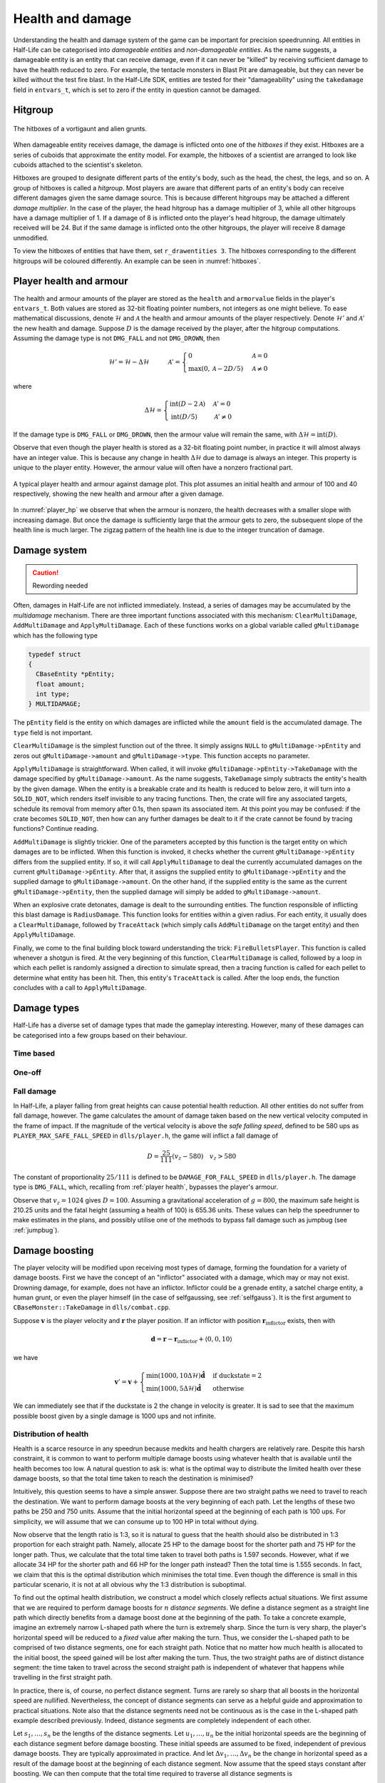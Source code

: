 .. _health and damage:

Health and damage
=================

Understanding the health and damage system of the game can be important for precision speedrunning. All entities in Half-Life can be categorised into *damageable entities* and *non-damageable entities*. As the name suggests, a damageable entity is an entity that can receive damage, even if it can never be "killed" by receiving sufficient damage to have the health reduced to zero. For example, the tentacle monsters in Blast Pit are damageable, but they can never be killed without the test fire blast. In the Half-Life SDK, entities are tested for their "damageability" using the ``takedamage`` field in ``entvars_t``, which is set to zero if the entity in question cannot be damaged.

.. _hitgroup:

Hitgroup
--------

.. figure:: static/hitboxes-2.jpg
   :name: hitboxes
   :scale: 50%
   :align: center
   
   The hitboxes of a vortigaunt and alien grunts.

When damageable entity receives damage, the damage is inflicted onto one of the *hitboxes* if they exist. Hitboxes are a series of cuboids that approximate the entity model. For example, the hitboxes of a scientist are arranged to look like cuboids attached to the scientist's skeleton.

Hitboxes are grouped to designate different parts of the entity's body, such as the head, the chest, the legs, and so on. A group of hitboxes is called a *hitgroup*. Most players are aware that different parts of an entity's body can receive different damages given the same damage source. This is because different hitgroups may be attached a different *damage multiplier*. In the case of the player, the head hitgroup has a damage multiplier of 3, while all other hitgroups have a damage multiplier of 1. If a damage of 8 is inflicted onto the player's head hitgroup, the damage ultimately received will be 24. But if the same damage is inflicted onto the other hitgroups, the player will receive 8 damage unmodified.

To view the hitboxes of entities that have them, set ``r_drawentities 3``. The hitboxes corresponding to the different hitgroups will be coloured differently. An example can be seen in :numref:`hitboxes`.

.. _player health:

Player health and armour
------------------------

The health and armour amounts of the player are stored as the ``health`` and ``armorvalue`` fields in the player's ``entvars_t``. Both values are stored as 32-bit floating pointer numbers, not integers as one might believe. To ease mathematical discussions, denote :math:`\mathcal{H}` and :math:`\mathcal{A}` the health and armour amounts of the player respectively. Denote :math:`\mathcal{H}'` and :math:`\mathcal{A}'` the new health and damage. Suppose :math:`D` is the damage received by the player, after the hitgroup computations. Assuming the damage type is not ``DMG_FALL`` and not ``DMG_DROWN``, then

.. math:: \mathcal{H}' = \mathcal{H} - \Delta\mathcal{H}
          \quad\quad\quad
          \mathcal{A}' =
          \begin{cases}
          0 & \mathcal{A} = 0 \\
          \max(0, \mathcal{A} - 2D/5) & \mathcal{A} \ne 0
          \end{cases}

where

.. math:: \Delta\mathcal{H} =
          \begin{cases}
          \operatorname{int}(D - 2\mathcal{A}) & \mathcal{A}' = 0 \\
          \operatorname{int}(D/5) & \mathcal{A}' \ne 0
          \end{cases}

If the damage type is ``DMG_FALL`` or ``DMG_DROWN``, then the armour value will remain the same, with :math:`\Delta\mathcal{H} = \operatorname{int}(D)`.

Observe that even though the player health is stored as a 32-bit floating point number, in practice it will almost always have an integer value. This is because any change in health :math:`\Delta\mathcal{H}` due to damage is always an integer. This property is unique to the player entity. However, the armour value will often have a nonzero fractional part.

.. figure:: static/player_hp.png
   :name: player_hp
   :scale: 40%
   :align: center
   
   A typical player health and armour against damage plot. This plot assumes an initial health and armour of 100 and 40 respectively, showing the new health and armour after a given damage.

In :numref:`player_hp` we observe that when the armour is nonzero, the health decreases with a smaller slope with increasing damage. But once the damage is sufficiently large that the armour gets to zero, the subsequent slope of the health line is much larger. The zigzag pattern of the health line is due to the integer truncation of damage.

Damage system
-------------

.. caution:: Rewording needed

Often, damages in Half-Life are not inflicted immediately.  Instead, a series
of damages may be accumulated by the *multidamage* mechanism.  There are three
important functions associated with this mechanism: ``ClearMultiDamage``,
``AddMultiDamage`` and ``ApplyMultiDamage``.  Each of these functions works on
a global variable called ``gMultiDamage`` which has the following type

.. code-block:: cpp

   typedef struct
   {
     CBaseEntity *pEntity;
     float amount;
     int type;
   } MULTIDAMAGE;

The ``pEntity`` field is the entity on which damages are inflicted while the
``amount`` field is the accumulated damage.  The ``type`` field is not
important.

``ClearMultiDamage`` is the simplest function out of the three.  It simply
assigns ``NULL`` to ``gMultiDamage->pEntity`` and zeros out
``gMultiDamage->amount`` and ``gMultiDamage->type``.  This function accepts no
parameter.

``ApplyMultiDamage`` is straightforward.  When called, it will invoke
``gMultiDamage->pEntity->TakeDamage`` with the damage specified by
``gMultiDamage->amount``.  As the name suggests, ``TakeDamage`` simply
subtracts the entity's health by the given damage.  When the entity is a
breakable crate and its health is reduced to below zero, it will turn into a
``SOLID_NOT``, which renders itself invisible to any tracing functions.  Then,
the crate will fire any associated targets, schedule its removal from memory
after 0.1s, then spawn its associated item.  At this point you may be confused:
if the crate becomes ``SOLID_NOT``, then how can any further damages be dealt
to it if the crate cannot be found by tracing functions?  Continue reading.

``AddMultiDamage`` is slightly trickier.  One of the parameters accepted by
this function is the target entity on which damages are to be inflicted.  When
this function is invoked, it checks whether the current
``gMultiDamage->pEntity`` differs from the supplied entity.  If so, it will
call ``ApplyMultiDamage`` to deal the currently accumulated damages on the
current ``gMultiDamage->pEntity``.  After that, it assigns the supplied entity
to ``gMultiDamage->pEntity`` and the supplied damage to
``gMultiDamage->amount``.  On the other hand, if the supplied entity is the
same as the current ``gMultiDamage->pEntity``, then the supplied damage will
simply be added to ``gMultiDamage->amount``.

When an explosive crate detonates, damage is dealt to the surrounding entities.
The function responsible of inflicting this blast damage is ``RadiusDamage``.
This function looks for entities within a given radius.  For each entity, it
usually does a ``ClearMultiDamage``, followed by ``TraceAttack`` (which simply
calls ``AddMultiDamage`` on the target entity) and then ``ApplyMultiDamage``.

Finally, we come to the final building block toward understanding the trick:
``FireBulletsPlayer``.  This function is called whenever a shotgun is fired.
At the very beginning of this function, ``ClearMultiDamage`` is called,
followed by a loop in which each pellet is randomly assigned a direction to
simulate spread, then a tracing function is called for each pellet to determine
what entity has been hit.  Then, this entity's ``TraceAttack`` is called.
After the loop ends, the function concludes with a call to
``ApplyMultiDamage``.

Damage types
------------

Half-Life has a diverse set of damage types that made the gameplay interesting. However, many of these damages can be categorised into a few groups based on their behaviour.

Time based
~~~~~~~~~~

One-off
~~~~~~~

Fall damage
~~~~~~~~~~~

In Half-Life, a player falling from great heights can cause potential health reduction. All other entities do not suffer from fall damage, however. The game calculates the amount of damage taken based on the new vertical velocity computed in the frame of impact. If the magnitude of the vertical velocity is above the *safe falling speed*, defined to be 580 ups as ``PLAYER_MAX_SAFE_FALL_SPEED`` in ``dlls/player.h``, the game will inflict a fall damage of

.. math:: D = \frac{25}{111} (v_z - 580) \quad v_z > 580

The constant of proportionality :math:`25/111` is defined to be ``DAMAGE_FOR_FALL_SPEED`` in ``dlls/player.h``. The damage type is ``DMG_FALL``, which, recalling from :ref:`player health`, bypasses the player's armour.

Observe that :math:`v_z = 1024` gives :math:`D = 100`. Assuming a gravitational acceleration of :math:`g = 800`, the maximum safe height is 210.25 units and the fatal height (assuming a health of 100) is 655.36 units. These values can help the speedrunner to make estimates in the plans, and possibly utilise one of the methods to bypass fall damage such as jumpbug (see :ref:`jumpbug`).

Damage boosting
---------------

The player velocity will be modified upon receiving most types of damage, forming the foundation for a variety of damage boosts.  First we have the concept of an "inflictor" associated with a damage, which may or may not exist.  Drowning damage, for example, does not have an inflictor.  Inflictor could be a grenade entity, a satchel charge entity, a human grunt, or even the player himself (in the case of selfgaussing, see :ref:`selfgauss`).  It is the first argument to ``CBaseMonster::TakeDamage`` in ``dlls/combat.cpp``.

Suppose :math:`\mathbf{v}` is the player velocity and :math:`\mathbf{r}` the
player position.  If an inflictor with position
:math:`\mathbf{r}_\text{inflictor}` exists, then with

.. math:: \mathbf{d} = \mathbf{r} - \mathbf{r}_\text{inflictor} + \langle 0, 0, 10\rangle

we have

.. math:: \mathbf{v}' = \mathbf{v} +
          \begin{cases}
          \min(1000, 10\Delta\mathcal{H}) \mathbf{\hat{d}} & \text{if duckstate} = 2 \\
          \min(1000, 5\Delta\mathcal{H}) \mathbf{\hat{d}} & \text{otherwise}
          \end{cases}

We can immediately see that if the duckstate is 2 the change in velocity is greater.  It is sad to see that the maximum possible boost given by a single damage is 1000 ups and not infinite.

.. We'll keep this distribution thing here in health and damage, and not in explosions, because these are applicable for other kinds of damage as well

Distribution of health
~~~~~~~~~~~~~~~~~~~~~~

Health is a scarce resource in any speedrun because medkits and health chargers are relatively rare. Despite this harsh constraint, it is common to want to perform multiple damage boosts using whatever health that is available until the health becomes too low. A natural question to ask is: what is the optimal way to distribute the limited health over these damage boosts, so that the total time taken to reach the destination is minimised?

Intuitively, this question seems to have a simple answer. Suppose there are two straight paths we need to travel to reach the destination. We want to perform damage boosts at the very beginning of each path. Let the lengths of these two paths be 250 and 750 units. Assume that the initial horizontal speed at the beginning of each path is 100 ups. For simplicity, we will assume that we can consume up to 100 HP in total without dying.

Now observe that the length ratio is 1:3, so it is natural to guess that the health should also be distributed in 1:3 proportion for each straight path. Namely, allocate 25 HP to the damage boost for the shorter path and 75 HP for the longer path. Thus, we calculate that the total time taken to travel both paths is 1.597 seconds. However, what if we allocate 34 HP for the shorter path and 66 HP for the longer path instead? Then the total time is 1.555 seconds. In fact, we claim that this is the optimal distribution which minimises the total time. Even though the difference is small in this particular scenario, it is not at all obvious why the 1:3 distribution is suboptimal.

To find out the optimal health distribution, we construct a model which closely reflects actual situations. We first assume that we are required to perform damage boosts for :math:`n` *distance segments*. We define a distance segment as a straight line path which directly benefits from a damage boost done at the beginning of the path. To take a concrete example, imagine an extremely narrow L-shaped path where the turn is extremely sharp. Since the turn is very sharp, the player's horizontal speed will be reduced to a *fixed* value after making the turn. Thus, we consider the L-shaped path to be comprised of two distance segments, one for each straight path. Notice that no matter how much health is allocated to the initial boost, the speed gained will be lost after making the turn. Thus, the two straight paths are of distinct distance segment: the time taken to travel across the second straight path is independent of whatever that happens while travelling in the first straight path.

In practice, there is, of course, no perfect distance segment. Turns are rarely so sharp that all boosts in the horizontal speed are nullified. Nevertheless, the concept of distance segments can serve as a helpful guide and approximation to practical situations. Note also that the distance segments need not be continuous as is the case in the L-shaped path example described previously. Indeed, distance segments are completely independent of each other.

Let :math:`s_1, \ldots, s_n` be the lengths of the distance segments. Let :math:`u_1, \ldots, u_n` be the initial horizontal speeds are the beginning of each distance segment before damage boosting. These initial speeds are assumed to be fixed, independent of previous damage boosts. They are typically approximated in practice. And let :math:`\Delta v_1, \ldots, \Delta v_n` be the change in horizontal speed as a result of the damage boost at the beginning of each distance segment. Now assume that the speed stays constant after boosting. We can then compute that the total time required to traverse all distance segments is

.. math:: T(\Delta v_1, \ldots, \Delta v_n) = \frac{s_1}{u_1 + \Delta v_1} + \cdots + \frac{s_n}{u_n + \Delta v_n}

Here, the total time is written as a function with parameters :math:`\Delta v_1, \ldots, \Delta v_n`. We want to minimise this quantity by finding the optimal values for each of :math:`\Delta v_i`. Note also that we have a constraint, namely the amount of health given at the beginning of everything, before any boosting is done. We may express this constraint simply as

.. math:: H(\Delta v_1, \ldots, \Delta v_n) = \Delta v_1 + \cdots + \Delta v_n = 10\mathcal{H}

where :math:`\mathcal{H}` is the total health amount that will be consumed. Here, the coefficient of :math:`10` reflects the assumption that the player will duck for each damage boosting. Indeed, recall that by ducking the player will receive twice the amount of speed boost compared to that received in upright position. By stating the optimisation problem this way, it may readily be solved via the method of Lagrange multipliers.

This optimisation method is particularly useful when we have a multivariate objective function and an equation constraining the parameters. In this optimisation problem, we want to solve the :math:`n + 1` equations consisting of the constraint along the equations encoded as :math:`\nabla T = -\lambda \nabla H` where :math:`\lambda` is the Lagrange multiplier. Writing out the latter explicitly, we have

.. math:: \frac{s_i}{(u_i + \Delta v_i)^2} = \lambda
   :label: explicit_lagrange

for all :math:`1 \le i \le n`.  To proceed, we introduce a temporary variable :math:`\mathcal{\tilde{H}}` such that

.. math:: 10\mathcal{H} = \mathcal{\tilde{H}} - u_1 - \cdots - u_n

As a result, the constraint equation may be written as

.. math:: (u_1 + \Delta v_1) + \cdots + (u_n + \Delta v_n) = \mathcal{\tilde{H}}

Using :eq:`explicit_lagrange`, we then eliminate all :math:`u_i + \Delta v_i`, yielding

.. math:: \sqrt{\frac{s_1}{\lambda}} + \cdots + \sqrt{\frac{s_n}{\lambda}} = \mathcal{\tilde{H}}

Or equivalently, by eliminating the temporary variable,

.. math:: \left( \frac{\sqrt{s_1} + \cdots + \sqrt{s_n}}{10\mathcal{H} + u_1 + \cdots + u_n} \right)^2 = \lambda

Eliminating :math:`\lambda` using :eq:`explicit_lagrange` again, we have the solution for each :math:`\Delta v_i` in the following form:

.. math:: \Delta v_i = \frac{\sqrt{s_i}}{\sum_{k=1}^n \sqrt{s_k}} \left(
          10\mathcal{H} + \sum_{k=1}^n u_k \right) - u_i

Looking at this equation, we observe the rather counterintuitive ratio. In particular, the ratio is *not* given by

.. math:: \frac{s_i}{\sum_{k=1}^n s_i}

as one would have guessed.

We want to remark that this model makes the assumption that the speed is constant after boosting. This is normally not true in practice. However, consider that the speed after a damage boost is typically very high, and recall from strafing physics that the acceleration at higher speeds is noticeably lower.

Upward diagonal boosts
~~~~~~~~~~~~~~~~~~~~~~
